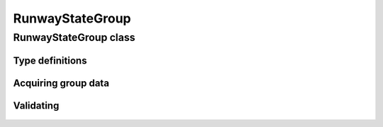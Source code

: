 RunwayStateGroup
================

.. cpp:namespace-push:: metaf

RunwayStateGroup class
----------------------

	.. cpp:class:: RunwayStateGroup

		Stores information about the state of runway surface and/or accumulation of deposits for a single runway. Alternatively may store information that the deposits of runway ceased to exist or that runway is closed due to snow accumulation.

.. cpp:namespace-push:: RunwayStateGroup


Type definitions
^^^^^^^^^^^^^^^^

	.. cpp:enum-class:: Type

		Type of information about runway state.

		.. cpp:enumerator:: RUNWAY_STATE

			Runway state group. Use :cpp:func:`deposits()` for type of deposits on runway (e.g. water patches, snow, slush, etc.),  :cpp:func:`contaminationExtent()` for the percentage of runway contamination by deposits, :cpp:func:`depositDepth()` for the depth of the deposits, and :cpp:func:`surfaceFriction()` for the surface friction or braking action.

		.. cpp:enumerator:: RUNWAY_NOT_OPERATIONAL

			Runway state group indicating that the runway is not operational. Use :cpp:func:`deposits()` for type of deposits on runway (e.g. water patches, snow, slush, etc.),  :cpp:func:`contaminationExtent()` for the percentage of runway contamination by deposits, and :cpp:func:`surfaceFriction()` for the surface friction or braking action.

		.. cpp:enumerator:: RUNWAY_CLRD

			Runway state group indicating that previously present deposits on runway were cleared or ceased to exist. Use :cpp:func:`surfaceFriction()` for the surface friction or braking action.

		.. cpp:enumerator:: RUNWAY_SNOCLO

			Runway state group indicating that the runway is closed due to snow accumulation (e.g. ``R27/SNOCLO``). No further details are specified. 

		.. cpp:enumerator:: AERODROME_SNOCLO

			Aerodrome is closed due to snow accumulation, coded as  ``SNOCLO`` or ``R/SNOCLO`` in the METAR report. No further details are specified. :cpp:func:`runway()` always returns 'all runways' value.

	.. cpp:enum-class:: Deposits

		Type of deposits on the runway.

		.. cpp:enumerator:: CLEAR_AND_DRY

			No deposits; runway is clear and dry.

		.. cpp:enumerator:: DAMP

			Runway is damp.

		.. cpp:enumerator:: WET_AND_WATER_PATCHES

			Runway is wet and water patches are present.

		.. cpp:enumerator:: RIME_AND_FROST_COVERED

			Runway is covered in frost / rime.

		.. cpp:enumerator:: DRY_SNOW

			Dry snow on runway.

		.. cpp:enumerator:: WET_SNOW

			Wet snow on runway.

		.. cpp:enumerator:: SLUSH

			Slush on runway.

		.. cpp:enumerator:: ICE

			Ice on runway.

		.. cpp:enumerator:: COMPACTED_OR_ROLLED_SNOW

			Compacted or rolled snow on runway.

		.. cpp:enumerator:: FROZEN_RUTS_OR_RIDGES

			Runway covered in frozen mass of snow or ice with ruts and riges.

		.. cpp:enumerator:: NOT_REPORTED

			Deposits on runway are not reported.

	.. cpp:enum-class::  Extent

		The extent of runway contamination with the deposits (:cpp:enum:`Deposits`). Represents how much of total runway surface is contaminated. 

		.. cpp:enumerator:: NONE

			No deposits on the runway.

		.. cpp:enumerator:: LESS_THAN_10_PERCENT

			Less than 10% of runway contaminated.

		.. cpp:enumerator:: FROM_11_TO_25_PERCENT

			Less than 11% to 25% of runway contaminated.

		.. cpp:enumerator:: RESERVED_3

			Reserved value; should not be used.

		.. cpp:enumerator:: RESERVED_4

			Reserved value; should not be used.

		.. cpp:enumerator:: FROM_26_TO_50_PERCENT

			From 26% to 50% of runway contaminated.

		.. cpp:enumerator:: RESERVED_6

			Reserved value; should not be used.

		.. cpp:enumerator:: RESERVED_7

			Reserved value; should not be used.

		.. cpp:enumerator:: RESERVED_8

			Reserved value; should not be used.

		.. cpp:enumerator:: MORE_THAN_51_PERCENT

			More than 51% of runway surface 

		.. cpp:enumerator:: NOT_REPORTED

			Contamination extent not reported.

Acquiring group data
^^^^^^^^^^^^^^^^^^^^

	.. cpp:function:: Runway runway() const

		:returns: Runway for which the state is provided.

	.. cpp:function:: Type type() const

		:returns: Type of runway state group. 

	.. cpp:function:: Deposits deposits() const

		:returns: Deposits on the runway.

	.. cpp:function:: Extent contaminationExtent() const

		:returns: Extent (percentage) of runway contamination with deposits.

	.. cpp:function:: Precipitation depositDepth() const

		:returns: Depth of the deposits on the runway or non-reported value.

	.. cpp:function:: SurfaceFriction surfaceFriction() const

		:returns: Surface friction or braking action or not reported value.


Validating
^^^^^^^^^^

	.. cpp:function:: bool isValid() const

		:returns: ``true`` if runway state information is valid, and ``false`` otherwise. The information is considered valid if the specified runway is valid and :cpp:enum:`Extent` returned by :cpp:func:`contaminationExtent()` is not a reserved value.

.. cpp:namespace-pop::

